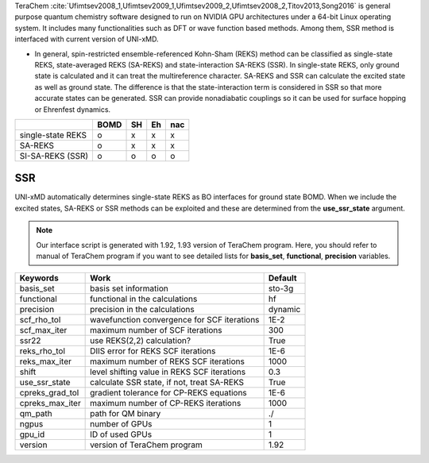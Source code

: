 
TeraChem :cite:`Ufimtsev2008_1,Ufimtsev2009_1,Ufimtsev2009_2,Ufimtsev2008_2,Titov2013,Song2016` is general
purpose quantum chemistry software designed to run on NVIDIA GPU
architectures under a 64-bit Linux operating system. It includes many functionalities
such as DFT or wave function based methods. Among them, SSR method is interfaced with
current version of UNI-xMD.

- In general, spin-restricted ensemble-referenced Kohn-Sham (REKS) method can be classified
  as single-state REKS, state-averaged REKS (SA-REKS) and state-interaction SA-REKS (SSR).
  In single-state REKS, only ground state is calculated and it can treat the multireference
  character. SA-REKS and SSR can calculate the excited state as well as ground state. The
  difference is that the state-interaction term is considered in SSR so that more accurate
  states can be generated. SSR can provide nonadiabatic couplings so it can be used for
  surface hopping or Ehrenfest dynamics.

+-------------------+------+----+----+-----+
|                   | BOMD | SH | Eh | nac |
+===================+======+====+====+=====+
| single-state REKS | o    | x  | x  | x   |
+-------------------+------+----+----+-----+
| SA-REKS           | o    | x  | x  | x   |
+-------------------+------+----+----+-----+
| SI-SA-REKS (SSR)  | o    | o  | o  | o   |
+-------------------+------+----+----+-----+

SSR
^^^^^^^^^^^^^^^^^^^^^^^^^^^^^^^^^^^^^

UNI-xMD automatically determines single-state REKS as BO interfaces for ground state BOMD.
When we include the excited states, SA-REKS or SSR methods can be exploited and these are
determined from the **use_ssr_state** argument.

.. note:: Our interface script is generated with 1.92, 1.93 version of TeraChem program.
   Here, you should refer to manual of TeraChem program if you want to see detailed
   lists for **basis_set**, **functional**, **precision** variables.

+-------------------+------------------------------------------------+---------+
| Keywords          | Work                                           | Default |
+===================+================================================+=========+
| basis_set         | basis set information                          | sto-3g  |
+-------------------+------------------------------------------------+---------+
| functional        | functional in the calculations                 | hf      |
+-------------------+------------------------------------------------+---------+
| precision         | precision in the calculations                  | dynamic |
+-------------------+------------------------------------------------+---------+
| scf_rho_tol       | wavefunction convergence for SCF iterations    | 1E-2    |
+-------------------+------------------------------------------------+---------+
| scf_max_iter      | maximum number of SCF iterations               | 300     |
+-------------------+------------------------------------------------+---------+
| ssr22             | use REKS(2,2) calculation?                     | True    |
+-------------------+------------------------------------------------+---------+
| reks_rho_tol      | DIIS error for REKS SCF iterations             | 1E-6    |
+-------------------+------------------------------------------------+---------+
| reks_max_iter     | maximum number of REKS SCF iterations          | 1000    |
+-------------------+------------------------------------------------+---------+
| shift             | level shifting value in REKS SCF iterations    | 0.3     |
+-------------------+------------------------------------------------+---------+
| use_ssr_state     | calculate SSR state, if not, treat SA-REKS     | True    |
+-------------------+------------------------------------------------+---------+
| cpreks_grad_tol   | gradient tolerance for CP-REKS equations       | 1E-6    |
+-------------------+------------------------------------------------+---------+
| cpreks_max_iter   | maximum number of CP-REKS iterations           | 1000    |
+-------------------+------------------------------------------------+---------+
| qm_path           | path for QM binary                             | ./      |
+-------------------+------------------------------------------------+---------+
| ngpus             | number of GPUs                                 | 1       |
+-------------------+------------------------------------------------+---------+
| gpu_id            | ID of used GPUs                                | 1       |
+-------------------+------------------------------------------------+---------+
| version           | version of TeraChem program                    | 1.92    |
+-------------------+------------------------------------------------+---------+

